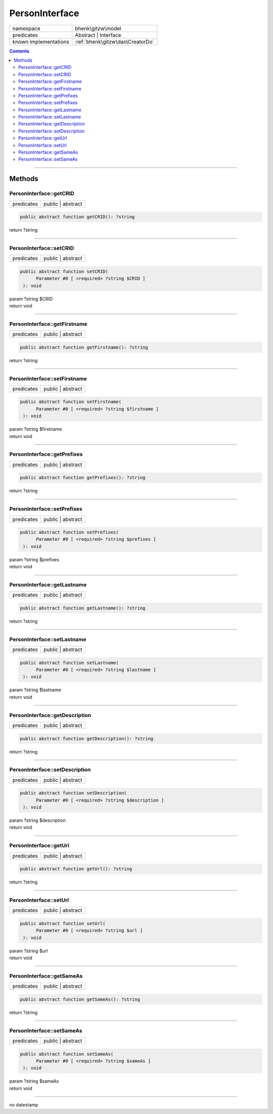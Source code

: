 .. required styles !!
.. raw:: html

    <style> .block {color:lightgrey; font-size: 0.6em; display: block; align-items: center; background-color:black; width:8em; height:8em;padding-left:7px;} </style>
    <style> .tag0 {color:grey; font-size: 0.9em; font-family: "Courier New", monospace;} </style>
    <style> .tag3 {color:grey; font-size: 0.9em; display: inline-block; width:3.1ch; font-family: "Courier New", monospace;} </style>
    <style> .tag4 {color:grey; font-size: 0.9em; display: inline-block; width:4.1ch; font-family: "Courier New", monospace;} </style>
    <style> .tag5 {color:grey; font-size: 0.9em; display: inline-block; width:5.1ch; font-family: "Courier New", monospace;} </style>
    <style> .tag6 {color:grey; font-size: 0.9em; display: inline-block; width:6.1ch; font-family: "Courier New", monospace;} </style>
    <style> .tag7 {color:grey; font-size: 0.9em; display: inline-block; width:7.1ch; font-family: "Courier New", monospace;} </style>
    <style> .tag8 {color:grey; font-size: 0.9em; display: inline-block; width:8.1ch; font-family: "Courier New", monospace;} </style>
    <style> .tag9 {color:grey; font-size: 0.9em; display: inline-block; width:9.1ch; font-family: "Courier New", monospace;} </style>
    <style> .tag10 {color:grey; font-size: 0.9em; display: inline-block; width:10.1ch; font-family: "Courier New", monospace;} </style>
    <style> .tag11 {color:grey; font-size: 0.9em; display: inline-block; width:11.1ch; font-family: "Courier New", monospace;} </style>
    <style> .tag12 {color:grey; font-size: 0.9em; display: inline-block; width:12.1ch; font-family: "Courier New", monospace;} </style>
    <style> .tagsign {color:grey; font-size: 0.9em; display: inline-block; width:3.2em;} </style>
    <style> .param {color:#005858; background-color:#F8F8F8; font-size: 0.8em; border:1px solid #D0D0D0;padding-left: 5px; padding-right: 5px;} </style>
    <style> .tech {color:#005858; background-color:#F8F8F8; font-size: 0.9em; border:1px solid #D0D0D0;padding-left: 5px; padding-right: 5px;} </style>

.. end required styles

.. required roles !!
.. role:: block
.. role:: tag0
.. role:: tag3
.. role:: tag4
.. role:: tag5
.. role:: tag6
.. role:: tag7
.. role:: tag8
.. role:: tag9
.. role:: tag10
.. role:: tag11
.. role:: tag12
.. role:: tagsign
.. role:: param
.. role:: tech

.. end required roles

.. _bhenk\gitzw\model\PersonInterface:

PersonInterface
===============

.. table::
   :widths: auto
   :align: left

   ===================== ================================ 
   namespace             bhenk\\gitzw\\model              
   predicates            Abstract | Interface             
   known implementations :ref:`bhenk\gitzw\dao\CreatorDo` 
   ===================== ================================ 


.. contents::


----


.. _bhenk\gitzw\model\PersonInterface::Methods:

Methods
+++++++


.. _bhenk\gitzw\model\PersonInterface::getCRID:

PersonInterface::getCRID
------------------------

.. table::
   :widths: auto
   :align: left

   ========== ================= 
   predicates public | abstract 
   ========== ================= 


.. code-block:: php

   public abstract function getCRID(): ?string


| :tag6:`return` ?\ string


----


.. _bhenk\gitzw\model\PersonInterface::setCRID:

PersonInterface::setCRID
------------------------

.. table::
   :widths: auto
   :align: left

   ========== ================= 
   predicates public | abstract 
   ========== ================= 


.. code-block:: php

   public abstract function setCRID(
         Parameter #0 [ <required> ?string $CRID ]
    ): void


| :tag6:`param` ?\ string :param:`$CRID`
| :tag6:`return` void


----


.. _bhenk\gitzw\model\PersonInterface::getFirstname:

PersonInterface::getFirstname
-----------------------------

.. table::
   :widths: auto
   :align: left

   ========== ================= 
   predicates public | abstract 
   ========== ================= 


.. code-block:: php

   public abstract function getFirstname(): ?string


| :tag6:`return` ?\ string


----


.. _bhenk\gitzw\model\PersonInterface::setFirstname:

PersonInterface::setFirstname
-----------------------------

.. table::
   :widths: auto
   :align: left

   ========== ================= 
   predicates public | abstract 
   ========== ================= 


.. code-block:: php

   public abstract function setFirstname(
         Parameter #0 [ <required> ?string $firstname ]
    ): void


| :tag6:`param` ?\ string :param:`$firstname`
| :tag6:`return` void


----


.. _bhenk\gitzw\model\PersonInterface::getPrefixes:

PersonInterface::getPrefixes
----------------------------

.. table::
   :widths: auto
   :align: left

   ========== ================= 
   predicates public | abstract 
   ========== ================= 


.. code-block:: php

   public abstract function getPrefixes(): ?string


| :tag6:`return` ?\ string


----


.. _bhenk\gitzw\model\PersonInterface::setPrefixes:

PersonInterface::setPrefixes
----------------------------

.. table::
   :widths: auto
   :align: left

   ========== ================= 
   predicates public | abstract 
   ========== ================= 


.. code-block:: php

   public abstract function setPrefixes(
         Parameter #0 [ <required> ?string $prefixes ]
    ): void


| :tag6:`param` ?\ string :param:`$prefixes`
| :tag6:`return` void


----


.. _bhenk\gitzw\model\PersonInterface::getLastname:

PersonInterface::getLastname
----------------------------

.. table::
   :widths: auto
   :align: left

   ========== ================= 
   predicates public | abstract 
   ========== ================= 


.. code-block:: php

   public abstract function getLastname(): ?string


| :tag6:`return` ?\ string


----


.. _bhenk\gitzw\model\PersonInterface::setLastname:

PersonInterface::setLastname
----------------------------

.. table::
   :widths: auto
   :align: left

   ========== ================= 
   predicates public | abstract 
   ========== ================= 


.. code-block:: php

   public abstract function setLastname(
         Parameter #0 [ <required> ?string $lastname ]
    ): void


| :tag6:`param` ?\ string :param:`$lastname`
| :tag6:`return` void


----


.. _bhenk\gitzw\model\PersonInterface::getDescription:

PersonInterface::getDescription
-------------------------------

.. table::
   :widths: auto
   :align: left

   ========== ================= 
   predicates public | abstract 
   ========== ================= 


.. code-block:: php

   public abstract function getDescription(): ?string


| :tag6:`return` ?\ string


----


.. _bhenk\gitzw\model\PersonInterface::setDescription:

PersonInterface::setDescription
-------------------------------

.. table::
   :widths: auto
   :align: left

   ========== ================= 
   predicates public | abstract 
   ========== ================= 


.. code-block:: php

   public abstract function setDescription(
         Parameter #0 [ <required> ?string $description ]
    ): void


| :tag6:`param` ?\ string :param:`$description`
| :tag6:`return` void


----


.. _bhenk\gitzw\model\PersonInterface::getUrl:

PersonInterface::getUrl
-----------------------

.. table::
   :widths: auto
   :align: left

   ========== ================= 
   predicates public | abstract 
   ========== ================= 


.. code-block:: php

   public abstract function getUrl(): ?string


| :tag6:`return` ?\ string


----


.. _bhenk\gitzw\model\PersonInterface::setUrl:

PersonInterface::setUrl
-----------------------

.. table::
   :widths: auto
   :align: left

   ========== ================= 
   predicates public | abstract 
   ========== ================= 


.. code-block:: php

   public abstract function setUrl(
         Parameter #0 [ <required> ?string $url ]
    ): void


| :tag6:`param` ?\ string :param:`$url`
| :tag6:`return` void


----


.. _bhenk\gitzw\model\PersonInterface::getSameAs:

PersonInterface::getSameAs
--------------------------

.. table::
   :widths: auto
   :align: left

   ========== ================= 
   predicates public | abstract 
   ========== ================= 


.. code-block:: php

   public abstract function getSameAs(): ?string


| :tag6:`return` ?\ string


----


.. _bhenk\gitzw\model\PersonInterface::setSameAs:

PersonInterface::setSameAs
--------------------------

.. table::
   :widths: auto
   :align: left

   ========== ================= 
   predicates public | abstract 
   ========== ================= 


.. code-block:: php

   public abstract function setSameAs(
         Parameter #0 [ <required> ?string $sameAs ]
    ): void


| :tag6:`param` ?\ string :param:`$sameAs`
| :tag6:`return` void


----

:block:`no datestamp` 
